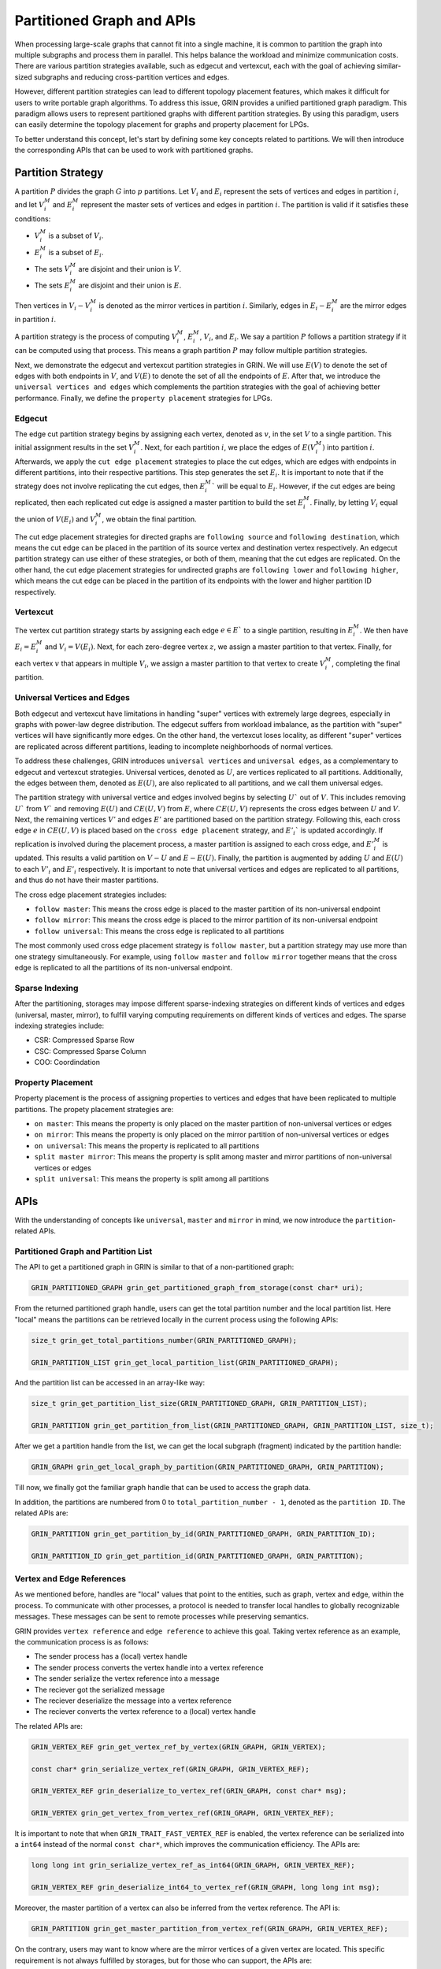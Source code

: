 Partitioned Graph and APIs
============================
When processing large-scale graphs that cannot fit into a single machine, 
it is common to partition the graph into multiple subgraphs and process them in parallel. 
This helps balance the workload and minimize communication costs. 
There are various partition strategies available, such as edgecut and vertexcut, 
each with the goal of achieving similar-sized subgraphs and reducing cross-partition vertices and edges.

However, different partition strategies can lead to different topology placement features, 
which makes it difficult for users to write portable graph algorithms. 
To address this issue, GRIN provides a unified partitioned graph paradigm. 
This paradigm allows users to represent partitioned graphs with different partition strategies. 
By using this paradigm, users can easily determine the topology placement for graphs and property placement for LPGs. 

To better understand this concept, let's start by defining some key concepts related to partitions. 
We will then introduce the corresponding APIs that can be used to work with partitioned graphs.

Partition Strategy 
-------------------

A partition :math:`P` divides the graph :math:`G` into :math:`p` partitions. 
Let :math:`V_i` and :math:`E_i` represent the sets of vertices and edges in partition :math:`i`, 
and let :math:`V_i^M` and :math:`E_i^M` represent the master sets of vertices and edges in partition :math:`i`. 
The partition is valid if it satisfies these conditions:

- :math:`V_i^M` is a subset of :math:`V_i`.
- :math:`E_i^M` is a subset of :math:`E_i`.
- The sets :math:`V_i^M` are disjoint and their union is :math:`V`.
- The sets :math:`E_i^M` are disjoint and their union is :math:`E`.

Then vertices in :math:`V_i - V_i^M` is denoted as the mirror vertices in partition :math:`i`.
Similarly, edges in :math:`E_i - E_i^M` are the mirror edges in partition :math:`i`.

A partition strategy is the process of computing :math:`V_i^M`, :math:`E_i^M`, :math:`V_i`, and :math:`E_i`. 
We say a partition :math:`P` follows a partition strategy if it can be computed using that process. 
This means a graph partition :math:`P` may follow multiple partition strategies.

Next, we demonstrate the edgecut and vertexcut partition strategies in GRIN.
We will use :math:`E(V)` to denote the set of edges with both endpoints in :math:`V`,
and :math:`V(E)` to denote the set of all the endpoints of :math:`E`.
After that, we introduce the ``universal vertices and edges`` which complements the
partition strategies with the goal of achieving better performance.
Finally, we define the ``property placement`` strategies for LPGs.


Edgecut
^^^^^^^
The edge cut partition strategy begins by assigning each vertex, 
denoted as :math:`v`, in the set :math:`V` to a single partition. 
This initial assignment results in the set :math:`V_i^M`.
Next, for each partition :math:`i`, we place the edges of :math:`E(V_i^M)` into partition :math:`i`.
Afterwards, we apply the ``cut edge placement`` strategies to place the cut edges, 
which are edges with endpoints in different partitions, into their respective partitions. 
This step generates the set :math:`E_i`. 
It is important to note that if the strategy does not involve replicating the cut edges, 
then :math:`E_i^M`` will be equal to :math:`E_i`.
However, if the cut edges are being replicated, then each replicated cut edge 
is assigned a master partition to build the set :math:`E_i^M`.
Finally, by letting :math:`V_i` equal the union of :math:`V(E_i)` and :math:`V_i^M`,
we obtain the final partition.

The cut edge placement strategies for directed graphs are ``following source`` and ``following destination``,
which means the cut edge can be placed in the partition of its source vertex and destination vertex respectively.
An edgecut partition strategy can use either of these strategies, or both of them, meaning that
the cut edges are replicated.
On the other hand, the cut edge placement strategies for undirected graphs are ``following lower`` and ``following higher``,
which means the cut edge can be placed in the partition of its endpoints with the lower and higher partition ID respectively.


Vertexcut
^^^^^^^^^^
The vertex cut partition strategy starts by assigning each edge :math:`e\in E`` 
to a single partition, resulting in :math:`E_i^M`. 
We then have :math:`E_i = E_i^M` and :math:`V_i = V(E_i)`. 
Next, for each zero-degree vertex :math:`z`, we assign a master partition to that vertex.
Finally, for each vertex :math:`v` that appears in multiple :math:`V_i`, we assign a master 
partition to that vertex to create :math:`V_i^M`, completing the final partition.


Universal Vertices and Edges
^^^^^^^^^^^^^^^^^^^^^^^^^^^^^
Both edgecut and vertexcut have limitations in handling "super" vertices with extremely large degrees, 
especially in graphs with power-law degree distribution. 
The edgecut suffers from workload imbalance, as the partition with "super" vertices will have significantly more edges. 
On the other hand, the vertexcut loses locality, as different "super" vertices are replicated across different partitions, 
leading to incomplete neighborhoods of normal vertices.

To address these challenges, GRIN introduces ``universal vertices`` and ``universal edges``, 
as a complementary to edgecut and vertexcut strategies.
Universal vertices, denoted as :math:`U`, are vertices replicated to all partitions. 
Additionally, the edges between them, denoted as :math:`E(U)`, 
are also replicated to all partitions, and we call them universal edges.

The partition strategy with universal vertice and edges involved begins by selecting :math:`U`` out of :math:`V`. 
This includes removing :math:`U`` from :math:`V`` and removing :math:`E(U)` and :math:`CE(U, V)` from :math:`E`, 
where :math:`CE(U, V)` represents the cross edges between :math:`U` and :math:`V`.
Next, the remaining vertices :math:`V'` and edges :math:`E'` are partitioned based on the partition strategy.
Following this, each cross edge :math:`e` in :math:`CE(U, V)` is placed based on the 
``cross edge placement`` strategy, and :math:`E'_i`` is updated accordingly. 
If replication is involved during the placement process, a master partition 
is assigned to each cross edge, and :math:`E'_i^M` is updated. 
This results a valid partition on :math:`V - U` and :math:`E - E(U)`.
Finally, the partition is augmented by adding :math:`U` and :math:`E(U)` 
to each :math:`V'_i` and :math:`E'_i` respectively.
It is important to note that universal vertices and edges are replicated to all partitions, 
and thus do not have their master partitions.

The cross edge placement strategies includes:

- ``follow master``: This means the cross edge is placed to the master partition of its non-universal endpoint
- ``follow mirror``: This means the cross edge is placed to the mirror partition of its non-universal endpoint
- ``follow universal``: This means the cross edge is replicated to all partitions

The most commonly used cross edge placement strategy is ``follow master``,
but a partition strategy may use more than one strategy simultaneously.
For example, using ``follow master`` and ``follow mirror`` together means that 
the cross edge is replicated to all the partitions of its non-universal endpoint.

Sparse Indexing
^^^^^^^^^^^^^^^^
After the partitioning, storages may impose different sparse-indexing strategies
on different kinds of vertices and edges (universal, master, mirror), 
to fulfill varying computing requirements on different kinds of vertices and edges.
The sparse indexing strategies include:

- CSR: Compressed Sparse Row
- CSC: Compressed Sparse Column
- COO: Coordindation


Property Placement
^^^^^^^^^^^^^^^^^^^^
Property placement is the process of assigning properties to vertices and edges that
have been replicated to multiple partitions. The propety placement strategies are:

- ``on master``: This means the property is only placed on the master partition of non-universal vertices or edges
- ``on mirror``: This means the property is only placed on the mirror partition of non-universal vertices or edges
- ``on universal``: This means the property is replicated to all partitions
- ``split master mirror``: This means the property is split among master and mirror partitions of non-universal vertices or edges
- ``split universal``: This means the property is split among all partitions




APIs
-----

With the understanding of concepts like ``universal``, ``master`` and ``mirror`` in mind,
we now introduce the ``partition``-related APIs.

Partitioned Graph and Partition List
^^^^^^^^^^^^^^^^^^^^^^^^^^^^^^^^^^^^^^

The API to get a partitioned graph in GRIN is similar to that of a non-partitioned graph:

.. code-block:: c 

    GRIN_PARTITIONED_GRAPH grin_get_partitioned_graph_from_storage(const char* uri);

From the returned partitioned graph handle, users can get the total partition number and the local partition list. 
Here "local" means the partitions can be retrieved locally in the current process using the following APIs:

.. code-block:: c 

    size_t grin_get_total_partitions_number(GRIN_PARTITIONED_GRAPH);

    GRIN_PARTITION_LIST grin_get_local_partition_list(GRIN_PARTITIONED_GRAPH);

And the partition list can be accessed in an array-like way:

.. code-block:: c 

    size_t grin_get_partition_list_size(GRIN_PARTITIONED_GRAPH, GRIN_PARTITION_LIST);

    GRIN_PARTITION grin_get_partition_from_list(GRIN_PARTITIONED_GRAPH, GRIN_PARTITION_LIST, size_t);

After we get a partition handle from the list, we can get the local subgraph (fragment) indicated by the partition handle:

.. code-block:: c 

    GRIN_GRAPH grin_get_local_graph_by_partition(GRIN_PARTITIONED_GRAPH, GRIN_PARTITION);

Till now, we finally got the familiar graph handle that can be used to access the graph data.

In addition, the partitions are numbered from 0 to ``total_partition_number - 1``, denoted as the ``partition ID``. 
The related APIs are:

.. code-block:: c 

    GRIN_PARTITION grin_get_partition_by_id(GRIN_PARTITIONED_GRAPH, GRIN_PARTITION_ID);

    GRIN_PARTITION_ID grin_get_partition_id(GRIN_PARTITIONED_GRAPH, GRIN_PARTITION);



Vertex and Edge References
^^^^^^^^^^^^^^^^^^^^^^^^^^^
As we mentioned before, handles are "local" values that point to the entities, such as graph, vertex and edge, within the process.
To communicate with other processes, a protocol is needed to transfer local handles to globally recognizable messages. 
These messages can be sent to remote processes while preserving semantics.

GRIN provides ``vertex reference`` and ``edge reference`` to achieve this goal.
Taking vertex reference as an example, the communication process is as follows:

- The sender process has a (local) vertex handle
- The sender process converts the vertex handle into a vertex reference
- The sender serialize the vertex reference into a message
- The reciever got the serialized message
- The reciever deserialize the message into a vertex reference
- The reciever converts the vertex reference to a (local) vertex handle

The related APIs are:

.. code-block:: c 

    GRIN_VERTEX_REF grin_get_vertex_ref_by_vertex(GRIN_GRAPH, GRIN_VERTEX);

    const char* grin_serialize_vertex_ref(GRIN_GRAPH, GRIN_VERTEX_REF);

    GRIN_VERTEX_REF grin_deserialize_to_vertex_ref(GRIN_GRAPH, const char* msg);

    GRIN_VERTEX grin_get_vertex_from_vertex_ref(GRIN_GRAPH, GRIN_VERTEX_REF);


It is important to note that when ``GRIN_TRAIT_FAST_VERTEX_REF`` is enabled,
the vertex reference can be serialized into a ``int64`` instead of the normal ``const char*``,
which improves the communication efficiency. The APIs are:

.. code-block:: c 

    long long int grin_serialize_vertex_ref_as_int64(GRIN_GRAPH, GRIN_VERTEX_REF);

    GRIN_VERTEX_REF grin_deserialize_int64_to_vertex_ref(GRIN_GRAPH, long long int msg);


Moreover, the master partition of a vertex can also be inferred from the vertex reference.
The API is:

.. code-block:: c 

    GRIN_PARTITION grin_get_master_partition_from_vertex_ref(GRIN_GRAPH, GRIN_VERTEX_REF);

On the contrary, users may want to know where are the mirror vertices of a given vertex are located.
This specific requirement is not always fulfilled by storages, but for those who can support, the APIs are:

.. code-block:: c 

    #ifdef GRIN_TRAIT_MASTER_VERTEX_MIRROR_PARTITION_LIST
    GRIN_PARTITION_LIST grin_get_master_vertex_mirror_partition_list(GRIN_GRAPH, GRIN_VERTEX);
    #endif

    #ifdef GRIN_TRAIT_MIRROR_VERTEX_MIRROR_PARTITION_LIST
    GRIN_PARTITION_LIST grin_get_mirror_vertex_mirror_partition_list(GRIN_GRAPH, GRIN_VERTEX);
    #endif

The APIs for edge reference is quite similar to the above ones for vertex reference,
so we will not repeat here.

Topology
^^^^^^^^
The partitioned graph's topology APIs are closely related to the partition strategies. 
Storages may impose different placement and sparse-indexing strategies 
on different kinds of vertices and edges (universal, master, mirror), 
to fulfill varying computing requirements. 
To address this, GRIN provides APIs to select specific kinds of vertices 
or edges that meet the requirements.

Next, we will discuss the APIs for ``universal`` vertices and edges. 
Then, we will cover the APIs related to ``master`` and ``mirror`` vertices and edges.

For simple graphs, the universal and non-universal vertices can be selected using:

.. code-block:: c 

    GRIN_VERTEX_LIST grin_get_vertex_list_select_universal(GRIN_GRAPH);

    GRIN_VERTEX_LIST grin_get_vertex_list_select_non_universal(GRIN_GRAPH);

Similarly, universal and non-universal edges can be selected both in edge list and adjacent list:

.. code-block:: c 

    GRIN_EDGE_LIST grin_get_edge_list_select_universal(GRIN_GRAPH);

    GRIN_EDGE_LIST grin_get_edge_list_select_non_universal(GRIN_GRAPH);

    GRIN_ADJACENT_LIST grin_get_adjacent_list_select_universal_neighbor(GRIN_GRAPH, GRIN_DIRECTION, GRIN_VERTEX);

    GRIN_ADJACENT_LIST grin_get_adjacent_list_select_non_universal_neighbor(GRIN_GRAPH, GRIN_DIRECTION, GRIN_VERTEX);

On the other hand, for LPGs, universal vertices are determined by their types. 
This means that vertices of certain types are either all universal or non-universal.
Thus the APIs become:

.. code-block:: c 

    GRIN_VERTEX_TYPE_LIST grin_get_vertex_type_list_select_universal(GRIN_GRAPH);

    GRIN_VERTEX_TYPE_LIST grin_get_vertex_type_list_select_non_universal(GRIN_GRAPH);

    bool grin_is_vertex_type_unisversal(GRIN_GRAPH, GRIN_VERTEX_TYPE);

We don't have APIs for universal edges, because universal edges in LPGs are edges whose both endpoints are universal vertices.


Next, we introduce the APIs for master and mirror selection.

Similarly for simple graphs, the vertices can be selected using:

.. code-block:: c 

    GRIN_VERTEX_LIST grin_get_vertex_list_select_master(GRIN_GRAPH);

    GRIN_VERTEX_LIST grin_get_vertex_list_select_mirror(GRIN_GRAPH);

Some storage may provide finer selection on vertices based on their master partitions.
GRIN offers such an API as:

.. code-block:: c 

    GRIN_VERTEX_LIST grin_get_vertex_list_select_partition(GRIN_GRAPH, GRIN_PARTITION);

Then for edge selection in edge list and adjacent list, the APIs are:

.. code-block:: c 

    GRIN_EDGE_LIST grin_get_edge_list_select_master(GRIN_GRAPH);

    GRIN_EDGE_LIST grin_get_edge_list_select_mirror(GRIN_GRAPH);

    GRIN_EDGE_LIST grin_get_edge_list_select_partition(GRIN_GRAPH, GRIN_PARTITION);

    GRIN_ADJACENT_LIST grin_get_adjacent_list_select_master_neighbor(GRIN_GRAPH, GRIN_DIRECTION, GRIN_VERTEX);

    GRIN_ADJACENT_LIST grin_get_adjacent_list_select_mirror_neighbor(GRIN_GRAPH, GRIN_DIRECTION, GRIN_VERTEX);

    GRIN_ADJACENT_LIST grin_get_adjacent_list_select_partition_neighbor(GRIN_GRAPH, GRIN_DIRECTION, GRIN_VERTEX, GRIN_PARTITION);

On the other hand, for LPGs, the selection APIs must narrowed to specific types, due the type-centric data organization of LPGs.
The APIs become:

.. code-block:: c 

    GRIN_VERTEX_LIST grin_get_vertex_list_by_type_select_master(GRIN_GRAPH, GRIN_VERTEX_TYPE);

    GRIN_VERTEX_LIST grin_get_vertex_list_by_type_select_mirror(GRIN_GRAPH, GRIN_VERTEX_TYPE);

    GRIN_VERTEX_LIST grin_get_vertex_list_by_type_select_partition(GRIN_GRAPH, GRIN_VERTEX_TYPE, GRIN_PARTITION);

    GRIN_EDGE_LIST grin_get_edge_list_by_type_select_master(GRIN_GRAPH, GRIN_EDGE_TYPE);

    GRIN_EDGE_LIST grin_get_edge_list_by_type_select_mirror(GRIN_GRAPH, GRIN_EDGE_TYPE);

    GRIN_EDGE_LIST grin_get_edge_list_by_type_select_partition(GRIN_GRAPH, GRIN_EDGE_TYPE, GRIN_PARTITION);

    GRIN_ADJACENT_LIST grin_get_adjacent_list_by_edge_type_select_master_neighbor(GRIN_GRAPH, GRIN_DIRECTION, GRIN_VERTEX, GRIN_EDGE_TYPE);

    GRIN_ADJACENT_LIST grin_get_adjacent_list_by_edge_type_select_mirror_neighbor(GRIN_GRAPH, GRIN_DIRECTION, GRIN_VERTEX, GRIN_EDGE_TYPE);

    GRIN_ADJACENT_LIST grin_get_adjacent_list_by_edge_type_select_partition_neighbor(GRIN_GRAPH, GRIN_DIRECTION, GRIN_VERTEX, GRIN_EDGE_TYPE, GRIN_PARTITION);

